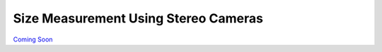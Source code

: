 
=====================================
Size Measurement Using Stereo Cameras
=====================================

.. image:: http://www.viametoolkit.org/wp-content/uploads/2018/02/fish_measurement_example.png
   :scale: 60
   :align: center

`Coming Soon`_

.. _Coming Soon: https://github.com/Kitware/VIAME/pull/25
